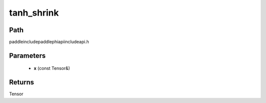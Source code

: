 .. _en_api_paddle_experimental_tanh_shrink:

tanh_shrink
-------------------------------

.. cpp:function:: Tensor tanh_shrink ( const Tensor & x ) ;



Path
:::::::::::::::::::::
paddle\include\paddle\phi\api\include\api.h

Parameters
:::::::::::::::::::::
	- **x** (const Tensor&)

Returns
:::::::::::::::::::::
Tensor
